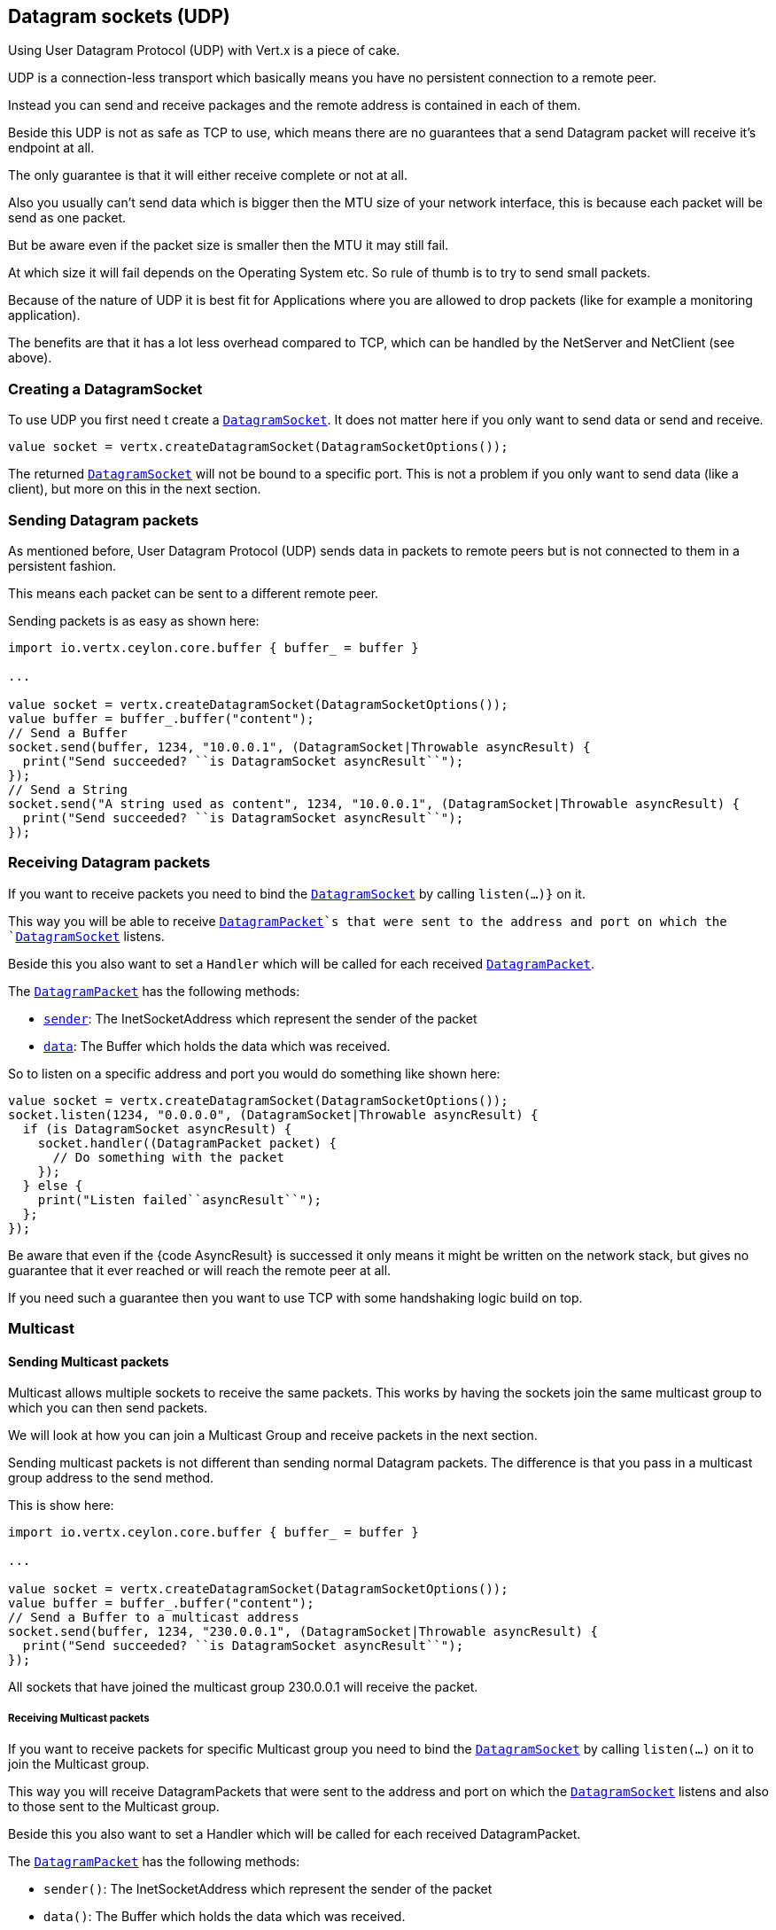 == Datagram sockets (UDP)

Using User Datagram Protocol (UDP) with Vert.x is a piece of cake.

UDP is a connection-less transport which basically means you have no persistent connection to a remote peer.

Instead you can send and receive packages and the remote address is contained in each of them.

Beside this UDP is not as safe as TCP to use, which means there are no guarantees that a send Datagram packet will
receive it's endpoint at all.

The only guarantee is that it will either receive complete or not at all.

Also you usually can't send data which is bigger then the MTU size of your network interface, this is because each
packet will be send as one packet.

But be aware even if the packet size is smaller then the MTU it may still fail.

At which size it will fail depends on the Operating System etc. So rule of thumb is to try to send small packets.

Because of the nature of UDP it is best fit for Applications where you are allowed to drop packets (like for
example a monitoring application).

The benefits are that it has a lot less overhead compared to TCP, which can be handled by the NetServer
and NetClient (see above).

=== Creating a DatagramSocket

To use UDP you first need t create a `link:../../ceylondoc/vertx-core//datagram/DatagramSocket.type.html[DatagramSocket]`. It does not matter here if you only want to send data or send
and receive.

[source,ceylon]
----
value socket = vertx.createDatagramSocket(DatagramSocketOptions());

----

The returned `link:../../ceylondoc/vertx-core//datagram/DatagramSocket.type.html[DatagramSocket]` will not be bound to a specific port. This is not a
problem if you only want to send data (like a client), but more on this in the next section.

=== Sending Datagram packets

As mentioned before, User Datagram Protocol (UDP) sends data in packets to remote peers but is not connected to
them in a persistent fashion.

This means each packet can be sent to a different remote peer.

Sending packets is as easy as shown here:

[source,ceylon]
----
import io.vertx.ceylon.core.buffer { buffer_ = buffer } 

...

value socket = vertx.createDatagramSocket(DatagramSocketOptions());
value buffer = buffer_.buffer("content");
// Send a Buffer
socket.send(buffer, 1234, "10.0.0.1", (DatagramSocket|Throwable asyncResult) {
  print("Send succeeded? ``is DatagramSocket asyncResult``");
});
// Send a String
socket.send("A string used as content", 1234, "10.0.0.1", (DatagramSocket|Throwable asyncResult) {
  print("Send succeeded? ``is DatagramSocket asyncResult``");
});

----

=== Receiving Datagram packets

If you want to receive packets you need to bind the `link:../../ceylondoc/vertx-core//datagram/DatagramSocket.type.html[DatagramSocket]` by calling
`listen(...)}` on it.

This way you will be able to receive `link:../../ceylondoc/vertx-core//datagram/DatagramPacket.type.html[DatagramPacket]`s that were sent to the address and port on
which the `link:../../ceylondoc/vertx-core//datagram/DatagramSocket.type.html[DatagramSocket]` listens.

Beside this you also want to set a `Handler` which will be called for each received `link:../../ceylondoc/vertx-core//datagram/DatagramPacket.type.html[DatagramPacket]`.

The `link:../../ceylondoc/vertx-core//datagram/DatagramPacket.type.html[DatagramPacket]` has the following methods:

- `link:../../ceylondoc/vertx-core//datagram/DatagramPacket.type.html#sender()[sender]`: The InetSocketAddress which represent the sender of the packet
- `link:../../ceylondoc/vertx-core//datagram/DatagramPacket.type.html#data()[data]`: The Buffer which holds the data which was received.

So to listen on a specific address and port you would do something like shown here:

[source,ceylon]
----
value socket = vertx.createDatagramSocket(DatagramSocketOptions());
socket.listen(1234, "0.0.0.0", (DatagramSocket|Throwable asyncResult) {
  if (is DatagramSocket asyncResult) {
    socket.handler((DatagramPacket packet) {
      // Do something with the packet
    });
  } else {
    print("Listen failed``asyncResult``");
  };
});

----

Be aware that even if the {code AsyncResult} is successed it only means it might be written on the network
stack, but gives no guarantee that it ever reached or will reach the remote peer at all.

If you need such a guarantee then you want to use TCP with some handshaking logic build on top.

=== Multicast

==== Sending Multicast packets

Multicast allows multiple sockets to receive the same packets. This works by having the sockets join the same multicast group
to which you can then send packets.

We will look at how you can join a Multicast Group and receive packets in the next section.

Sending multicast packets is not different than sending normal Datagram packets.  The difference is that you pass
in a multicast group address to the send method.

This is show here:

[source,ceylon]
----
import io.vertx.ceylon.core.buffer { buffer_ = buffer } 

...

value socket = vertx.createDatagramSocket(DatagramSocketOptions());
value buffer = buffer_.buffer("content");
// Send a Buffer to a multicast address
socket.send(buffer, 1234, "230.0.0.1", (DatagramSocket|Throwable asyncResult) {
  print("Send succeeded? ``is DatagramSocket asyncResult``");
});

----

All sockets that have joined the multicast group 230.0.0.1 will receive the packet.

===== Receiving Multicast packets

If you want to receive packets for specific Multicast group you need to bind the `link:../../ceylondoc/vertx-core//datagram/DatagramSocket.type.html[DatagramSocket]` by
calling `listen(...)` on it to join the Multicast group.

This way you will receive DatagramPackets that were sent to the address and port on which the
`link:../../ceylondoc/vertx-core//datagram/DatagramSocket.type.html[DatagramSocket]` listens and also to those sent to the Multicast group.

Beside this you also want to set a Handler which will be called for each received DatagramPacket.

The `link:../../ceylondoc/vertx-core//datagram/DatagramPacket.type.html[DatagramPacket]` has the following methods:

- `sender()`: The InetSocketAddress which represent the sender of the packet
- `data()`: The Buffer which holds the data which was received.

So to listen on a specific address and port and also receive packets for the Multicast group 230.0.0.1 you
would do something like shown here:

[source,ceylon]
----
value socket = vertx.createDatagramSocket(DatagramSocketOptions());
socket.listen(1234, "0.0.0.0", (DatagramSocket|Throwable asyncResult) {
  if (is DatagramSocket asyncResult) {
    socket.handler((DatagramPacket packet) {
      // Do something with the packet
    });

    // join the multicast group
    socket.listenMulticastGroup("230.0.0.1", (DatagramSocket|Throwable asyncResult2) {
      print("Listen succeeded? ``is DatagramSocket asyncResult2``");
    });
  } else {
    print("Listen failed``asyncResult``");
  };
});

----

===== Unlisten / leave a Multicast group

There are sometimes situations where you want to receive packets for a Multicast group for a limited time.

In this situations you can first start to listen for them and then later unlisten.

This is shown here:

[source,ceylon]
----
value socket = vertx.createDatagramSocket(DatagramSocketOptions());
socket.listen(1234, "0.0.0.0", (DatagramSocket|Throwable asyncResult) {
  if (is DatagramSocket asyncResult) {
    socket.handler((DatagramPacket packet) {
      // Do something with the packet
    });

    // join the multicast group
    socket.listenMulticastGroup("230.0.0.1", (DatagramSocket|Throwable asyncResult2) {
      if (is DatagramSocket asyncResult2) {
        // will now receive packets for group

        // do some work

        socket.unlistenMulticastGroup("230.0.0.1", (DatagramSocket|Throwable asyncResult3) {
          print("Unlisten succeeded? ``is DatagramSocket asyncResult3``");
        });
      } else {
        print("Listen failed``asyncResult2``");
      };
    });
  } else {
    print("Listen failed``asyncResult``");
  };
});

----

===== Blocking multicast

Beside unlisten a Multicast address it's also possible to just block multicast for a specific sender address.

Be aware this only work on some Operating Systems and kernel versions. So please check the Operating System
documentation if it's supported.

This an expert feature.

To block multicast from a specific address you can call `blockMulticastGroup(...)` on the DatagramSocket
like shown here:

[source,ceylon]
----
value socket = vertx.createDatagramSocket(DatagramSocketOptions());

// Some code

// This would block packets which are send from 10.0.0.2
socket.blockMulticastGroup("230.0.0.1", "10.0.0.2", (DatagramSocket|Throwable asyncResult) {
  print("block succeeded? ``is DatagramSocket asyncResult``");
});

----

==== DatagramSocket properties

When creating a `link:../../ceylondoc/vertx-core//datagram/DatagramSocket.type.html[DatagramSocket]` there are multiple properties you can set to
change it's behaviour with the `link:../../ceylondoc/vertx-core//datagram/DatagramSocketOptions.type.html[DatagramSocketOptions]` object. Those are listed here:

- `link:../../ceylondoc/vertx-core//datagram/DatagramSocketOptions.type.html#setSendBufferSize(int)[sendBufferSize]` Sets the send buffer size in bytes.
- `link:../../ceylondoc/vertx-core//datagram/DatagramSocketOptions.type.html#setReceiveBufferSize(int)[receiveBufferSize]` Sets the TCP receive buffer size
in bytes.
- `link:../../ceylondoc/vertx-core//datagram/DatagramSocketOptions.type.html#setReuseAddress(boolean)[reuseAddress]` If true then addresses in TIME_WAIT
state can be reused after they have been closed.
- `link:../../ceylondoc/vertx-core//datagram/DatagramSocketOptions.type.html#setTrafficClass(int)[trafficClass]`
- `link:../../ceylondoc/vertx-core//datagram/DatagramSocketOptions.type.html#setBroadcast(boolean)[broadcast]` Sets or clears the SO_BROADCAST socket
option. When this option is set, Datagram (UDP) packets may be sent to a local interface's broadcast address.
- `link:../../ceylondoc/vertx-core//datagram/DatagramSocketOptions.type.html#setMulticastNetworkInterface(java.lang.String)[multicastNetworkInterface]` Sets or clears
the IP_MULTICAST_LOOP socket option. When this option is set, multicast packets will also be received on the
local interface.
- `link:../../ceylondoc/vertx-core//datagram/DatagramSocketOptions.type.html#setMulticastTimeToLive(int)[multicastTimeToLive]` Sets the IP_MULTICAST_TTL socket
option. TTL stands for "Time to Live," but in this context it specifies the number of IP hops that a packet is
allowed to go through, specifically for multicast traffic. Each router or gateway that forwards a packet decrements
the TTL. If the TTL is decremented to 0 by a router, it will not be forwarded.

==== DatagramSocket Local Address

You can find out the local address of the socket (i.e. the address of this side of the UDP Socket) by calling
`link:../../ceylondoc/vertx-core//datagram/DatagramSocket.type.html#localAddress()[localAddress]`. This will only return an `InetSocketAddress` if you
bound the `link:../../ceylondoc/vertx-core//datagram/DatagramSocket.type.html[DatagramSocket]` with `listen(...)` before, otherwise it will return null.

==== Closing a DatagramSocket

You can close a socket by invoking the `link:../../ceylondoc/vertx-core//datagram/DatagramSocket.type.html#close(io.vertx.core.Handler)[close]` method. This will close
the socket and release all resources